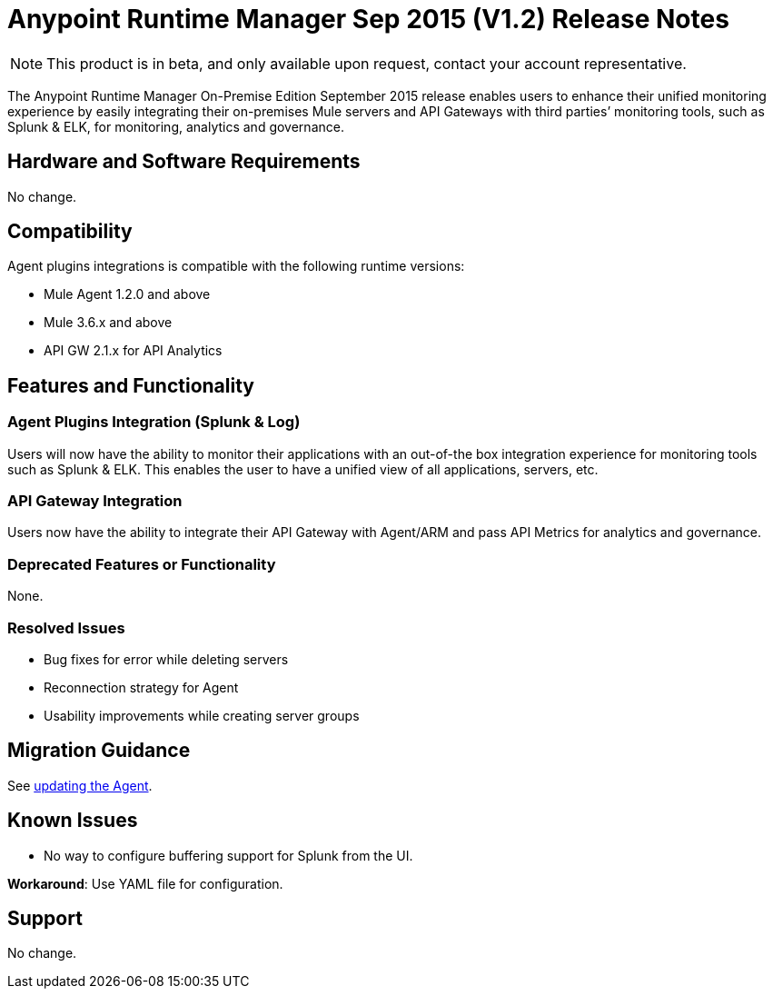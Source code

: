 :keywords: arm, runtime manager, release notes

= Anypoint Runtime Manager Sep 2015 (V1.2) Release Notes

[NOTE]
This product is in beta, and only available upon request, contact your account representative.

The Anypoint Runtime Manager On-Premise Edition September 2015 release enables users to enhance their unified monitoring experience by easily integrating their on-premises Mule servers and API Gateways with third parties’ monitoring tools, such as Splunk & ELK, for monitoring, analytics and governance.


== Hardware and Software Requirements

No change.

== Compatibility

Agent plugins integrations is compatible with the following runtime versions:

* Mule Agent 1.2.0 and above
* Mule 3.6.x and above
* API GW 2.1.x for API Analytics

== Features and Functionality

=== Agent Plugins Integration (Splunk & Log)

Users will now have the ability to monitor their applications with an out-of-the box integration experience for monitoring tools such as Splunk & ELK. This enables the user to have a unified view of all applications, servers, etc.

=== API Gateway Integration

Users now have the ability to integrate their API Gateway with Agent/ARM and pass API Metrics for analytics and governance.

=== Deprecated Features or Functionality

None.

=== Resolved Issues

* Bug fixes for error while deleting servers
* Reconnection strategy for Agent
* Usability improvements while creating server groups

== Migration Guidance

See link:/mule-agent/v/1.1.1/installing-mule-agent#agent-update-process[updating the Agent].

== Known Issues

* No way to configure buffering support for Splunk from the UI.

*Workaround*: Use YAML file for configuration.

== Support

No change.
